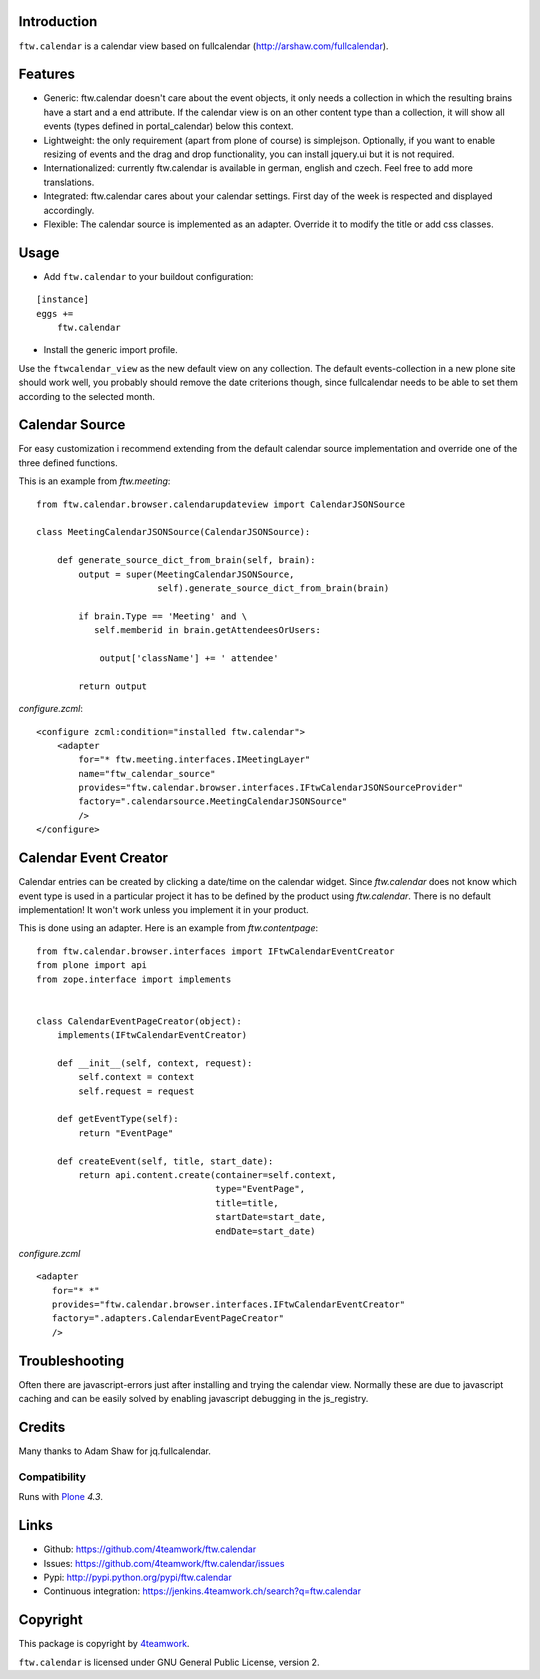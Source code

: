 Introduction
============

``ftw.calendar`` is a calendar view based on fullcalendar (http://arshaw.com/fullcalendar).

Features
========

- Generic: ftw.calendar doesn't care about the event objects, it only needs
  a collection in which the resulting brains have a start and a end attribute.
  If the calendar view is on an other content type than a collection, it will
  show all events (types defined in portal_calendar) below this context.

- Lightweight: the only requirement (apart from plone of course) is simplejson.
  Optionally, if you want to enable resizing of events and the drag and drop functionality,
  you can install jquery.ui but it is not required.

- Internationalized: currently ftw.calendar is available
  in german, english and czech. Feel free to add more translations.

- Integrated: ftw.calendar cares about your calendar settings.
  First day of the week is respected and displayed accordingly.

- Flexible: The calendar source is implemented as an adapter. Override it to modify
  the title or add css classes.

Usage
=====

- Add ``ftw.calendar`` to your buildout configuration:

::

    [instance]
    eggs +=
        ftw.calendar

- Install the generic import profile.


Use the ``ftwcalendar_view`` as the new default view on any collection.
The default events-collection in a new plone site should work well,
you probably should remove the date criterions though,
since fullcalendar needs to be able to set them according to the selected month.

Calendar Source
===============

For easy customization i recommend extending from the default calendar source
implementation and override one of the three defined functions.

This is an example from `ftw.meeting`:

::

    from ftw.calendar.browser.calendarupdateview import CalendarJSONSource

    class MeetingCalendarJSONSource(CalendarJSONSource):

        def generate_source_dict_from_brain(self, brain):
            output = super(MeetingCalendarJSONSource,
                           self).generate_source_dict_from_brain(brain)

            if brain.Type == 'Meeting' and \
               self.memberid in brain.getAttendeesOrUsers:

                output['className'] += ' attendee'

            return output

`configure.zcml`:

::

    <configure zcml:condition="installed ftw.calendar">
        <adapter
            for="* ftw.meeting.interfaces.IMeetingLayer"
            name="ftw_calendar_source"
            provides="ftw.calendar.browser.interfaces.IFtwCalendarJSONSourceProvider"
            factory=".calendarsource.MeetingCalendarJSONSource"
            />
    </configure>

Calendar Event Creator
======================

Calendar entries can be created by clicking a date/time on the calendar widget.
Since `ftw.calendar` does not know which event type is used in a particular
project it has to be defined by the product using `ftw.calendar`. There is no
default implementation! It won't work unless you implement it in your product.

This is done using an adapter. Here is an example from `ftw.contentpage`:

::

    from ftw.calendar.browser.interfaces import IFtwCalendarEventCreator
    from plone import api
    from zope.interface import implements


    class CalendarEventPageCreator(object):
        implements(IFtwCalendarEventCreator)

        def __init__(self, context, request):
            self.context = context
            self.request = request

        def getEventType(self):
            return "EventPage"

        def createEvent(self, title, start_date):
            return api.content.create(container=self.context,
                                      type="EventPage",
                                      title=title,
                                      startDate=start_date,
                                      endDate=start_date)

`configure.zcml`
::

    <adapter
       for="* *"
       provides="ftw.calendar.browser.interfaces.IFtwCalendarEventCreator"
       factory=".adapters.CalendarEventPageCreator"
       />

Troubleshooting
===============

Often there are javascript-errors just after installing and trying the calendar view.
Normally these are due to javascript caching and can be easily solved
by enabling javascript debugging in the js_registry.

Credits
=======

Many thanks to Adam Shaw for jq.fullcalendar.


Compatibility
-------------

Runs with `Plone <http://www.plone.org/>`_ `4.3`.


Links
=====

- Github: https://github.com/4teamwork/ftw.calendar
- Issues: https://github.com/4teamwork/ftw.calendar/issues
- Pypi: http://pypi.python.org/pypi/ftw.calendar
- Continuous integration: https://jenkins.4teamwork.ch/search?q=ftw.calendar


Copyright
=========

This package is copyright by `4teamwork <http://www.4teamwork.ch/>`_.

``ftw.calendar`` is licensed under GNU General Public License, version 2.
